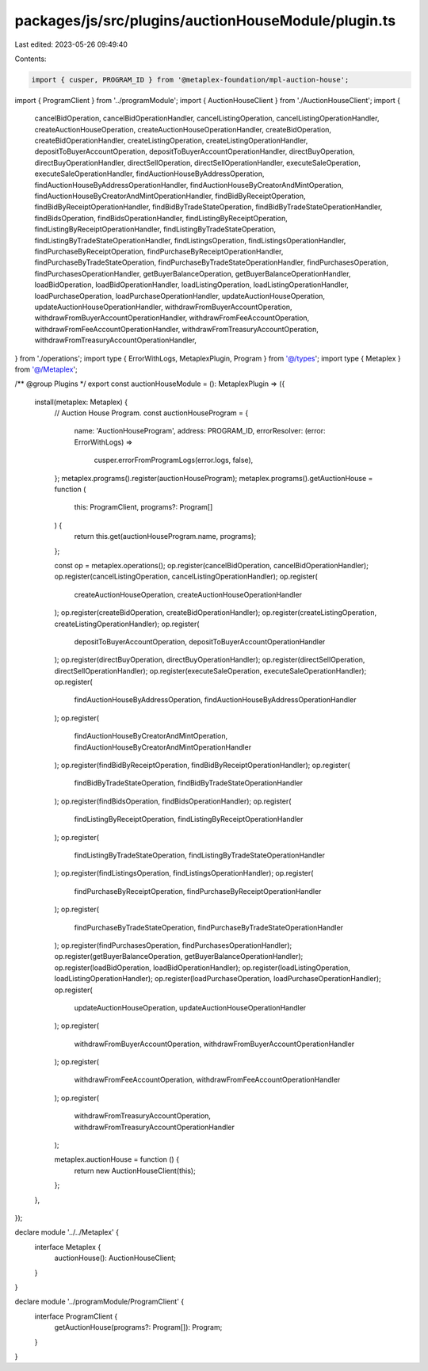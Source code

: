 packages/js/src/plugins/auctionHouseModule/plugin.ts
====================================================

Last edited: 2023-05-26 09:49:40

Contents:

.. code-block:: ts

    import { cusper, PROGRAM_ID } from '@metaplex-foundation/mpl-auction-house';
import { ProgramClient } from '../programModule';
import { AuctionHouseClient } from './AuctionHouseClient';
import {
  cancelBidOperation,
  cancelBidOperationHandler,
  cancelListingOperation,
  cancelListingOperationHandler,
  createAuctionHouseOperation,
  createAuctionHouseOperationHandler,
  createBidOperation,
  createBidOperationHandler,
  createListingOperation,
  createListingOperationHandler,
  depositToBuyerAccountOperation,
  depositToBuyerAccountOperationHandler,
  directBuyOperation,
  directBuyOperationHandler,
  directSellOperation,
  directSellOperationHandler,
  executeSaleOperation,
  executeSaleOperationHandler,
  findAuctionHouseByAddressOperation,
  findAuctionHouseByAddressOperationHandler,
  findAuctionHouseByCreatorAndMintOperation,
  findAuctionHouseByCreatorAndMintOperationHandler,
  findBidByReceiptOperation,
  findBidByReceiptOperationHandler,
  findBidByTradeStateOperation,
  findBidByTradeStateOperationHandler,
  findBidsOperation,
  findBidsOperationHandler,
  findListingByReceiptOperation,
  findListingByReceiptOperationHandler,
  findListingByTradeStateOperation,
  findListingByTradeStateOperationHandler,
  findListingsOperation,
  findListingsOperationHandler,
  findPurchaseByReceiptOperation,
  findPurchaseByReceiptOperationHandler,
  findPurchaseByTradeStateOperation,
  findPurchaseByTradeStateOperationHandler,
  findPurchasesOperation,
  findPurchasesOperationHandler,
  getBuyerBalanceOperation,
  getBuyerBalanceOperationHandler,
  loadBidOperation,
  loadBidOperationHandler,
  loadListingOperation,
  loadListingOperationHandler,
  loadPurchaseOperation,
  loadPurchaseOperationHandler,
  updateAuctionHouseOperation,
  updateAuctionHouseOperationHandler,
  withdrawFromBuyerAccountOperation,
  withdrawFromBuyerAccountOperationHandler,
  withdrawFromFeeAccountOperation,
  withdrawFromFeeAccountOperationHandler,
  withdrawFromTreasuryAccountOperation,
  withdrawFromTreasuryAccountOperationHandler,
} from './operations';
import type { ErrorWithLogs, MetaplexPlugin, Program } from '@/types';
import type { Metaplex } from '@/Metaplex';

/** @group Plugins */
export const auctionHouseModule = (): MetaplexPlugin => ({
  install(metaplex: Metaplex) {
    // Auction House Program.
    const auctionHouseProgram = {
      name: 'AuctionHouseProgram',
      address: PROGRAM_ID,
      errorResolver: (error: ErrorWithLogs) =>
        cusper.errorFromProgramLogs(error.logs, false),
    };
    metaplex.programs().register(auctionHouseProgram);
    metaplex.programs().getAuctionHouse = function (
      this: ProgramClient,
      programs?: Program[]
    ) {
      return this.get(auctionHouseProgram.name, programs);
    };

    const op = metaplex.operations();
    op.register(cancelBidOperation, cancelBidOperationHandler);
    op.register(cancelListingOperation, cancelListingOperationHandler);
    op.register(
      createAuctionHouseOperation,
      createAuctionHouseOperationHandler
    );
    op.register(createBidOperation, createBidOperationHandler);
    op.register(createListingOperation, createListingOperationHandler);
    op.register(
      depositToBuyerAccountOperation,
      depositToBuyerAccountOperationHandler
    );
    op.register(directBuyOperation, directBuyOperationHandler);
    op.register(directSellOperation, directSellOperationHandler);
    op.register(executeSaleOperation, executeSaleOperationHandler);
    op.register(
      findAuctionHouseByAddressOperation,
      findAuctionHouseByAddressOperationHandler
    );
    op.register(
      findAuctionHouseByCreatorAndMintOperation,
      findAuctionHouseByCreatorAndMintOperationHandler
    );
    op.register(findBidByReceiptOperation, findBidByReceiptOperationHandler);
    op.register(
      findBidByTradeStateOperation,
      findBidByTradeStateOperationHandler
    );
    op.register(findBidsOperation, findBidsOperationHandler);
    op.register(
      findListingByReceiptOperation,
      findListingByReceiptOperationHandler
    );
    op.register(
      findListingByTradeStateOperation,
      findListingByTradeStateOperationHandler
    );
    op.register(findListingsOperation, findListingsOperationHandler);
    op.register(
      findPurchaseByReceiptOperation,
      findPurchaseByReceiptOperationHandler
    );
    op.register(
      findPurchaseByTradeStateOperation,
      findPurchaseByTradeStateOperationHandler
    );
    op.register(findPurchasesOperation, findPurchasesOperationHandler);
    op.register(getBuyerBalanceOperation, getBuyerBalanceOperationHandler);
    op.register(loadBidOperation, loadBidOperationHandler);
    op.register(loadListingOperation, loadListingOperationHandler);
    op.register(loadPurchaseOperation, loadPurchaseOperationHandler);
    op.register(
      updateAuctionHouseOperation,
      updateAuctionHouseOperationHandler
    );
    op.register(
      withdrawFromBuyerAccountOperation,
      withdrawFromBuyerAccountOperationHandler
    );
    op.register(
      withdrawFromFeeAccountOperation,
      withdrawFromFeeAccountOperationHandler
    );
    op.register(
      withdrawFromTreasuryAccountOperation,
      withdrawFromTreasuryAccountOperationHandler
    );

    metaplex.auctionHouse = function () {
      return new AuctionHouseClient(this);
    };
  },
});

declare module '../../Metaplex' {
  interface Metaplex {
    auctionHouse(): AuctionHouseClient;
  }
}

declare module '../programModule/ProgramClient' {
  interface ProgramClient {
    getAuctionHouse(programs?: Program[]): Program;
  }
}


